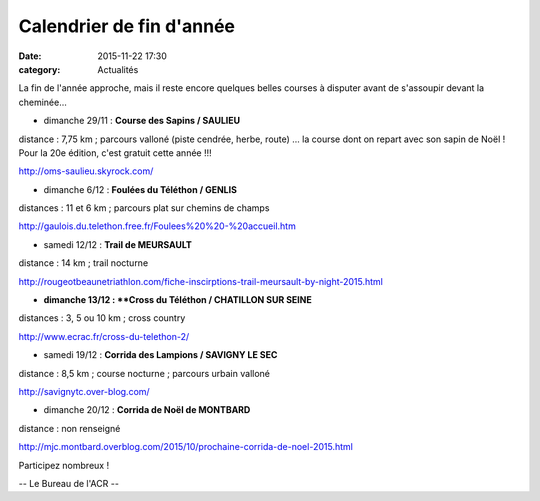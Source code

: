 Calendrier de fin d'année
=========================
:date: 2015-11-22 17:30
:category: Actualités

La fin de l'année approche, mais il reste encore quelques belles courses à disputer avant de s'assoupir devant la cheminée...

- dimanche 29/11 : **Course des Sapins / SAULIEU**
distance : 7,75 km ; parcours valloné (piste cendrée, herbe, route)
... la course dont on repart avec son sapin de Noël ! Pour la 20e édition, c'est gratuit cette année !!!

http://oms-saulieu.skyrock.com/

- dimanche 6/12 : **Foulées du Téléthon / GENLIS**
distances : 11 et 6 km ; parcours plat sur chemins de champs

http://gaulois.du.telethon.free.fr/Foulees%20%20-%20accueil.htm

- samedi 12/12 : **Trail de MEURSAULT**
distance : 14 km ; trail nocturne

http://rougeotbeaunetriathlon.com/fiche-inscirptions-trail-meursault-by-night-2015.html

- **dimanche 13/12 : **Cross du Téléthon / CHATILLON SUR SEINE**
distances : 3, 5 ou 10 km ; cross country

http://www.ecrac.fr/cross-du-telethon-2/

- samedi 19/12 : **Corrida des Lampions / SAVIGNY LE SEC**
distance : 8,5 km ; course nocturne ; parcours urbain valloné 

http://savignytc.over-blog.com/

- dimanche 20/12 : **Corrida de Noël de MONTBARD**
distance : non renseigné

http://mjc.montbard.overblog.com/2015/10/prochaine-corrida-de-noel-2015.html

Participez nombreux !

-- Le Bureau de l'ACR --
